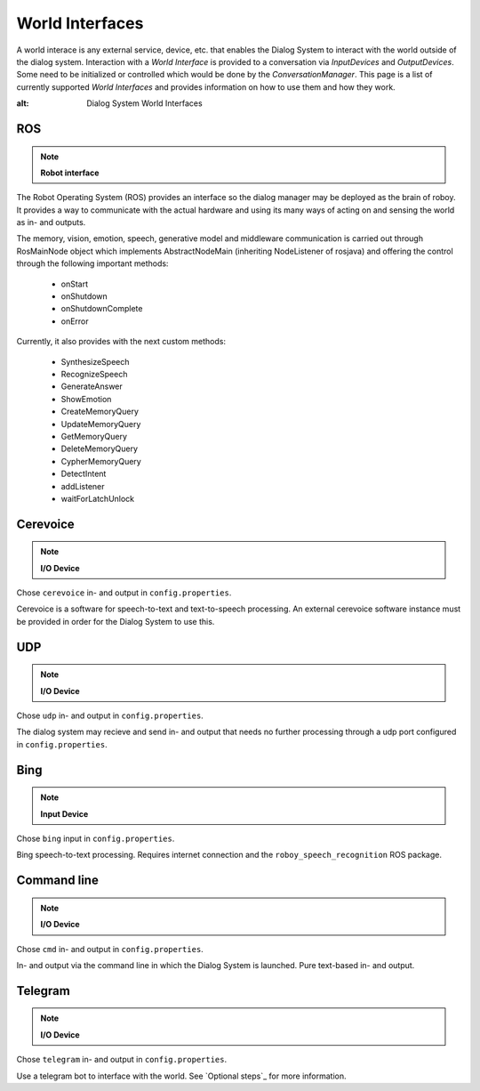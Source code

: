****************
World Interfaces
****************

A world interace is any external service, device, etc. that enables the Dialog System to interact with the world outside of the dialog system. Interaction with a *World Interface* is provided to a conversation via *InputDevices* and *OutputDevices*. Some need to be initialized or controlled which would be done by the *ConversationManager*. This page is a list of currently supported *World Interfaces* and provides information on how to use them and how they work.

.. image:: images/DialogSystem_World_Interfaces.png
:alt: Dialog System World Interfaces

ROS
===

.. NOTE::
    **Robot interface**

The Robot Operating System (ROS) provides an interface so the dialog manager may be deployed as the brain of roboy. It provides a way to communicate with the actual hardware and using its many ways of acting on and sensing the world as in- and outputs.

The memory, vision, emotion, speech, generative model and middleware communication is carried out through RosMainNode object which implements AbstractNodeMain
(inheriting NodeListener of rosjava) and offering the control through the following important methods:

    - onStart
    - onShutdown
    - onShutdownComplete
    - onError

Currently, it also provides with the next custom methods:

    - SynthesizeSpeech
    - RecognizeSpeech
    - GenerateAnswer
    - ShowEmotion
    - CreateMemoryQuery
    - UpdateMemoryQuery
    - GetMemoryQuery
    - DeleteMemoryQuery
    - CypherMemoryQuery
    - DetectIntent
    - addListener
    - waitForLatchUnlock



Cerevoice
=========

.. NOTE::
    **I/O Device**
Chose ``cerevoice`` in- and output in ``config.properties``.

Cerevoice is a software for speech-to-text and text-to-speech processing. An external cerevoice software instance must be provided in order for the Dialog System to use this.



UDP
===

.. NOTE::
    **I/O Device**
Chose ``udp`` in- and output in ``config.properties``.

The dialog system may recieve and send in- and output that needs no further processing through a udp port configured in ``config.properties``.

Bing
====

.. NOTE::
    **Input Device**
Chose ``bing`` input in ``config.properties``.

Bing speech-to-text processing. Requires internet connection and the ``roboy_speech_recognition`` ROS package.

Command line
============

.. NOTE::
    **I/O Device**
Chose ``cmd`` in- and output in ``config.properties``.

In- and output via the command line in which the Dialog System is launched. Pure text-based in- and output.

Telegram
========

.. NOTE::
    **I/O Device**
Chose ``telegram`` in- and output in ``config.properties``.

Use a telegram bot to interface with the world. See `Optional steps`_ for more information.